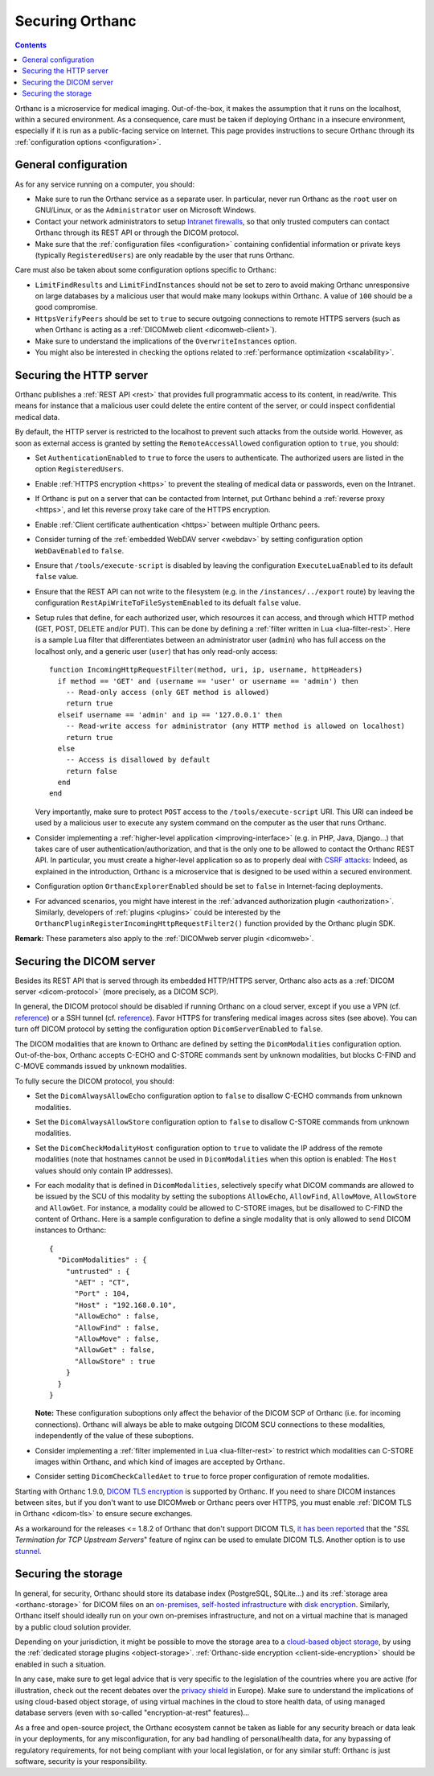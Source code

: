 .. _security:

Securing Orthanc
================

.. contents::

Orthanc is a microservice for medical imaging. Out-of-the-box, it
makes the assumption that it runs on the localhost, within a secured
environment. As a consequence, care must be taken if deploying Orthanc
in a insecure environment, especially if it is run as a public-facing
service on Internet. This page provides instructions to secure Orthanc
through its :ref:`configuration options <configuration>`.


General configuration
---------------------

As for any service running on a computer, you should:

* Make sure to run the Orthanc service as a separate user. In
  particular, never run Orthanc as the ``root`` user on GNU/Linux, or
  as the ``Administrator`` user on Microsoft Windows.

* Contact your network administrators to setup `Intranet firewalls
  <https://en.wikipedia.org/wiki/Firewall_(computing)>`__, so that
  only trusted computers can contact Orthanc through its REST API 
  or through the DICOM protocol.

* Make sure that the :ref:`configuration files <configuration>`
  containing confidential information or private keys (typically
  ``RegisteredUsers``) are only readable by the user that runs
  Orthanc.

Care must also be taken about some configuration options specific to
Orthanc:

* ``LimitFindResults`` and ``LimitFindInstances`` should not be set to
  zero to avoid making Orthanc unresponsive on large databases by a
  malicious user that would make many lookups within Orthanc. A value
  of ``100`` should be a good compromise.

* ``HttpsVerifyPeers`` should be set to ``true`` to secure outgoing
  connections to remote HTTPS servers (such as when Orthanc is acting
  as a :ref:`DICOMweb client <dicomweb-client>`).

* Make sure to understand the implications of the
  ``OverwriteInstances`` option.

* You might also be interested in checking the options related to
  :ref:`performance optimization <scalability>`.

       
.. _security_http:

Securing the HTTP server
------------------------

.. highlight:: lua

Orthanc publishes a :ref:`REST API <rest>` that provides full
programmatic access to its content, in read/write. This means for
instance that a malicious user could delete the entire content of the
server, or could inspect confidential medical data.

By default, the HTTP server is restricted to the localhost to prevent
such attacks from the outside world. However, as soon as external
access is granted by setting the ``RemoteAccessAllowed`` configuration
option to ``true``, you should:

* Set ``AuthenticationEnabled`` to ``true`` to force the users to
  authenticate. The authorized users are listed in the option
  ``RegisteredUsers``.

* Enable :ref:`HTTPS encryption <https>` to prevent the stealing of
  medical data or passwords, even on the Intranet.

* If Orthanc is put on a server that can be contacted from Internet,
  put Orthanc behind a :ref:`reverse proxy <https>`, and let this
  reverse proxy take care of the HTTPS encryption.

* Enable :ref:`Client certificate authentication <https>` between multiple
  Orthanc peers.

* Consider turning of the :ref:`embedded WebDAV server <webdav>` by
  setting configuration option ``WebDavEnabled`` to ``false``.

* Ensure that ``/tools/execute-script`` is disabled by leaving the configuration
  ``ExecuteLuaEnabled`` to its default ``false`` value.

* Ensure that the REST API can not write to the filesystem (e.g. in the
  ``/instances/../export`` route) by leaving the configuration
  ``RestApiWriteToFileSystemEnabled`` to its defualt ``false`` value.

* Setup rules that define, for each authorized user, which resources
  it can access, and through which HTTP method (GET, POST, DELETE
  and/or PUT). This can be done by defining a :ref:`filter written in
  Lua <lua-filter-rest>`. Here is a sample Lua filter that
  differentiates between an administrator user (``admin``) who has
  full access on the localhost only, and a generic user (``user``)
  that has only read-only access::

    function IncomingHttpRequestFilter(method, uri, ip, username, httpHeaders)
      if method == 'GET' and (username == 'user' or username == 'admin') then
        -- Read-only access (only GET method is allowed)
        return true
      elseif username == 'admin' and ip == '127.0.0.1' then
        -- Read-write access for administrator (any HTTP method is allowed on localhost)
        return true
      else
        -- Access is disallowed by default
        return false
      end
    end

  Very importantly, make sure to protect ``POST`` access to the
  ``/tools/execute-script`` URI. This URI can indeed be used by a
  malicious user to execute any system command on the computer as the
  user that runs Orthanc.

* Consider implementing a :ref:`higher-level application
  <improving-interface>` (e.g. in PHP, Java, Django...) that takes
  care of user authentication/authorization, and that is the only one
  to be allowed to contact the Orthanc REST API. In particular, you
  must create a higher-level application so as to properly deal with
  `CSRF attacks
  <https://en.wikipedia.org/wiki/Cross-site_request_forgery>`__:
  Indeed, as explained in the introduction, Orthanc is a microservice
  that is designed to be used within a secured environment.

* Configuration option ``OrthancExplorerEnabled`` should be set to
  ``false`` in Internet-facing deployments.
  
* For advanced scenarios, you might have interest in the
  :ref:`advanced authorization plugin <authorization>`. Similarly,
  developers of :ref:`plugins <plugins>` could be interested by the
  ``OrthancPluginRegisterIncomingHttpRequestFilter2()`` function
  provided by the Orthanc plugin SDK.


**Remark:** These parameters also apply to the :ref:`DICOMweb server plugin <dicomweb>`.


Securing the DICOM server
-------------------------

.. highlight:: json

Besides its REST API that is served through its embedded HTTP/HTTPS
server, Orthanc also acts as a :ref:`DICOM server <dicom-protocol>`
(more precisely, as a DICOM SCP).

In general, the DICOM protocol should be disabled if running Orthanc
on a cloud server, except if you use a VPN (cf. `reference
<https://groups.google.com/d/msg/orthanc-users/yvHexxG3dTY/7s3A7EHVBAAJ>`__)
or a SSH tunnel (cf. `reference
<https://www.howtogeek.com/168145/how-to-use-ssh-tunneling/>`__). Favor
HTTPS for transfering medical images across sites (see above). You can
turn off DICOM protocol by setting the configuration option
``DicomServerEnabled`` to ``false``.

The DICOM modalities that are known to Orthanc are defined by setting
the ``DicomModalities`` configuration option. Out-of-the-box, Orthanc
accepts C-ECHO and C-STORE commands sent by unknown modalities, but
blocks C-FIND and C-MOVE commands issued by unknown modalities.

To fully secure the DICOM protocol, you should:

* Set the ``DicomAlwaysAllowEcho`` configuration option to ``false``
  to disallow C-ECHO commands from unknown modalities.

* Set the ``DicomAlwaysAllowStore`` configuration option to ``false``
  to disallow C-STORE commands from unknown modalities.

* Set the ``DicomCheckModalityHost`` configuration option to ``true``
  to validate the IP address of the remote modalities (note that
  hostnames cannot be used in ``DicomModalities`` when this option is
  enabled: The ``Host`` values should only contain IP addresses).

* For each modality that is defined in ``DicomModalities``,
  selectively specify what DICOM commands are allowed to be issued by
  the SCU of this modality by setting the suboptions ``AllowEcho``,
  ``AllowFind``, ``AllowMove``, ``AllowStore`` and ``AllowGet``. For instance, a
  modality could be allowed to C-STORE images, but be disallowed to
  C-FIND the content of Orthanc. Here is a sample configuration to
  define a single modality that is only allowed to send DICOM
  instances to Orthanc::

    {
      "DicomModalities" : {
        "untrusted" : {
          "AET" : "CT",
          "Port" : 104,
          "Host" : "192.168.0.10",
          "AllowEcho" : false,
          "AllowFind" : false,
          "AllowMove" : false,
          "AllowGet" : false,
          "AllowStore" : true
        }
      }
    }

  **Note:** These configuration suboptions only affect the behavior of
  the DICOM SCP of Orthanc (i.e. for incoming connections). Orthanc
  will always be able to make outgoing DICOM SCU connections to these
  modalities, independently of the value of these suboptions.

* Consider implementing a :ref:`filter implemented in Lua
  <lua-filter-rest>` to restrict which modalities can C-STORE images
  within Orthanc, and which kind of images are accepted by Orthanc.

* Consider setting ``DicomCheckCalledAet`` to ``true`` to force proper
  configuration of remote modalities.
  

Starting with Orthanc 1.9.0, `DICOM TLS encryption
<https://www.dicomstandard.org/using/security/>`__ is supported by
Orthanc. If you need to share DICOM instances between sites, but if
you don't want to use DICOMweb or Orthanc peers over HTTPS, you must
enable :ref:`DICOM TLS in Orthanc <dicom-tls>` to ensure secure
exchanges.

As a workaround for the releases <= 1.8.2 of Orthanc that don't
support DICOM TLS, `it has been reported
<https://www.digihunch.com/2020/11/medical-imaging-web-server-deployment-pipeline/>`__
that the "*SSL Termination for TCP Upstream Servers*" feature of nginx
can be used to emulate DICOM TLS. Another option is to use `stunnel
<https://www.stunnel.org/>`__.


Securing the storage
--------------------

In general, for security, Orthanc should store its database index
(PostgreSQL, SQLite...) and its :ref:`storage area <orthanc-storage>`
for DICOM files on an `on-premises, self-hosted infrastructure
<https://en.wikipedia.org/wiki/On-premises_software>`__ with `disk
encryption
<https://en.wikipedia.org/wiki/Disk_encryption>`__. Similarly, Orthanc
itself should ideally run on your own on-premises infrastructure, and
not on a virtual machine that is managed by a public cloud solution
provider.

Depending on your jurisdiction, it might be possible to move the
storage area to a `cloud-based object storage
<https://en.wikipedia.org/wiki/Object_storage>`__, by using the
:ref:`dedicated storage plugins <object-storage>`. :ref:`Orthanc-side
encryption <client-side-encryption>` should be enabled in such a
situation.

In any case, make sure to get legal advice that is very specific to
the legislation of the countries where you are active (for
illustration, check out the recent debates over the `privacy shield
<https://en.wikipedia.org/wiki/EU%E2%80%93US_Privacy_Shield>`__ in
Europe). Make sure to understand the implications of using cloud-based
object storage, of using virtual machines in the cloud to store health
data, of using managed database servers (even with so-called
"encryption-at-rest" features)...

As a free and open-source project, the Orthanc ecosystem cannot be
taken as liable for any security breach or data leak in your
deployments, for any misconfiguration, for any bad handling of
personal/health data, for any bypassing of regulatory requirements,
for not being compliant with your local legislation, or for any
similar stuff: Orthanc is just software, security is your
responsibility.
